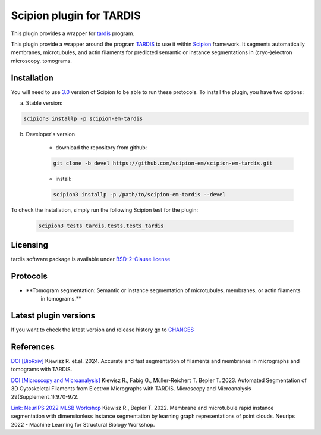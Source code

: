 =========================
Scipion plugin for TARDIS
=========================

This plugin provides a wrapper for `tardis <https://github.com/czimaginginstitute/tardis2>`_ program.

.. image:: https://img.shields.io/pypi/v/scipion-em-tardis.svg
        :target: https://pypi.python.org/pypi/scipion-em-tardis
        :alt: PyPI release

.. image:: https://img.shields.io/pypi/l/scipion-em-tardis.svg
        :target: https://pypi.python.org/pypi/scipion-em-tardis
        :alt: License

.. image:: https://img.shields.io/pypi/pyversions/scipion-em-tardis.svg
        :target: https://pypi.python.org/pypi/scipion-em-tardis
        :alt: Supported Python versions

.. image:: https://img.shields.io/sonar/quality_gate/scipion-em_scipion-em-tardis?server=https%3A%2F%2Fsonarcloud.io
        :target: https://sonarcloud.io/dashboard?id=scipion-em_scipion-em-tardis
        :alt: SonarCloud quality gate

.. image:: https://img.shields.io/pypi/dm/scipion-em-tardis
        :target: https://pypi.python.org/pypi/scipion-em-tardis
        :alt: Downloads

This plugin provide a wrapper around the program `TARDIS <https://github.com/SMLC-NYSBC/TARDIS>`_ to use it within
`Scipion <https://scipion-em.github.io/docs/release-3.0.0/index.html>`_ framework. It segments automatically membranes,
microtubules, and actin filaments for predicted semantic or instance segmentations in (cryo-)electron microscopy.
tomograms.

Installation
------------

You will need to use `3.0 <https://scipion-em.github.io/docs/release-3.0.0/docs/scipion-modes/how-to-install.html>`_ 
version of Scipion to be able to run these protocols. To install the plugin, you have two options:


a) Stable version:

.. code-block::

    scipion3 installp -p scipion-em-tardis

b) Developer's version

    * download the repository from github:

    .. code-block::

        git clone -b devel https://github.com/scipion-em/scipion-em-tardis.git

    * install:

    .. code-block::

        scipion3 installp -p /path/to/scipion-em-tardis --devel

To check the installation, simply run the following Scipion test for the plugin:

    .. code-block::

        scipion3 tests tardis.tests.tests_tardis

Licensing
---------

tardis software package is available under `BSD-2-Clause license <https://opensource.org/license/bsd-2-clause>`_

Protocols
---------

* **Tomogram segmentation: Semantic or instance segmentation of microtubules, membranes, or actin filaments
    in tomograms.**

Latest plugin versions
----------------------

If you want to check the latest version and release history go to `CHANGES <https://github.com/scipion-em-tardis/tardis/blob/master/CHANGES.txt>`_

References
----------------------
`DOI [BioRxiv] <http://doi.org/10.1101/2024.12.19.629196>`_
Kiewisz R. et.al. 2024. Accurate and fast segmentation of filaments and membranes in micrographs and tomograms with TARDIS.

`DOI [Microscopy and Microanalysis] <http://dx.doi.org/10.1093/micmic/ozad067.485>`_
Kiewisz R., Fabig G., Müller-Reichert T. Bepler T. 2023. Automated Segmentation of 3D Cytoskeletal Filaments from Electron Micrographs with TARDIS. Microscopy and Microanalysis 29(Supplement_1):970-972.

`Link: NeurIPS 2022 MLSB Workshop <https://www.mlsb.io/papers_2022/Membrane_and_microtubule_rapid_instance_segmentation_with_dimensionless_instance_segmentation_by_learning_graph_representations_of_point_clouds.pdf>`_
Kiewisz R., Bepler T. 2022. Membrane and microtubule rapid instance segmentation with dimensionless instance segmentation by learning graph representations of point clouds. Neurips 2022 - Machine Learning for Structural Biology Workshop.


